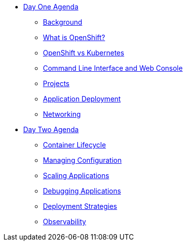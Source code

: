 * xref:00-day-one-agenda.adoc[Day One Agenda]
** xref:01-background.adoc[Background]
** xref:02-whatisopenshift.adoc[What is OpenShift?]
** xref:03-ocp-vs-k8s.adoc[OpenShift vs Kubernetes]
** xref:04-cli-and-console.adoc[Command Line Interface and Web Console]
** xref:05-projects.adoc[Projects]
** xref:06-application-deployment.adoc[Application Deployment]
** xref:07-openshift-networking.adoc[Networking]

* xref:10-day-two-agenda.adoc[Day Two Agenda]
** xref:11-container-lifecycle.adoc[Container Lifecycle]
** xref:12-managing-configuration.adoc[Managing Configuration]
** xref:13-scaling-applications.adoc[Scaling Applications]
** xref:14-debugging-applications.adoc[Debugging Applications]
** xref:15-deployment-strategies.adoc[Deployment Strategies]
** xref:16-observability.adoc[Observability]
